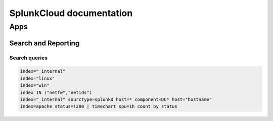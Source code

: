 SplunkCloud documentation
******************************

Apps
#########

Search and Reporting
+++++++++++++++++++++++

Search queries
-------------------

.. code-block:: console

        index="_internal"
        index="linux"
        index="win"
        index IN ("netfw","netids")
        index="_internal" sourctype=splunkd host=* component=DC* host="hostname"
        index=apache status=!200 | timechart spu=1h count by status 

